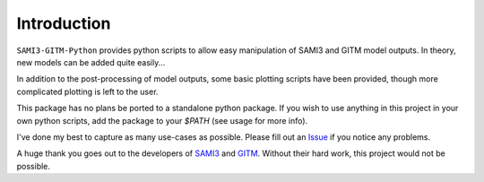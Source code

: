 Introduction
============

``SAMI3-GITM-Python`` provides python scripts to allow easy manipulation of SAMI3 and GITM model outputs. In theory, new models can be added quite easily... 

In addition to the post-processing of model outputs, some basic plotting scripts have been provided, though more complicated plotting is left to the user. 

This package has no plans be ported to a standalone python package. If you wish to use anything in this project in your own python scripts, add the package to your `$PATH` (see usage for more info).


I've done my best to capture as many use-cases as possible. Please fill out an `Issue <https://github.com/abukowski21/SAMI3-GITM-python/issues>`_ if you notice any problems.




A huge thank you goes out to the developers of `SAMI3 <10.5281/zenodo.7895859>`_ and `GITM <https://github.com/GITMCode/GITM/>`_. Without their hard work, this project would not be possible. 

